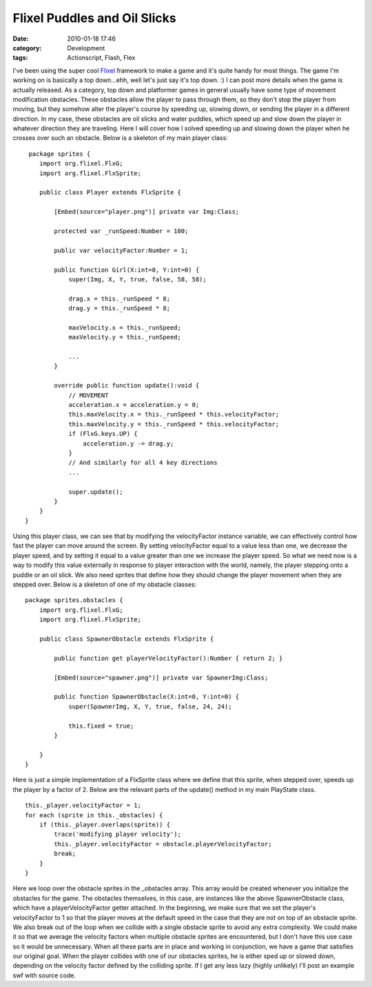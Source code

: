 Flixel Puddles and Oil Slicks
#############################
:date: 2010-01-18 17:46
:category: Development
:tags: Actionscript, Flash, Flex

I've been using the super cool `Flixel`_ framework to make a game and
it's quite handy for most things. The game I'm working on is basically a
top down...ehh, well let's just say it's top down. :) I can post more
details when the game is actually released. As a category, top down and
platformer games in general usually have some type of movement
modification obstacles. These obstacles allow the player to pass through
them, so they don't stop the player from moving, but they somehow alter
the player's course by speeding up, slowing down, or sending the player
in a different direction. In my case, these obstacles are oil slicks and
water puddles, which speed up and slow down the player in whatever
direction they are traveling. Here I will cover how I solved speeding up
and slowing down the player when he crosses over such an obstacle. Below
is a skeleton of my main player class:

::

     package sprites {
        import org.flixel.FlxG;
        import org.flixel.FlxSprite;

        public class Player extends FlxSprite {
            
            [Embed(source="player.png")] private var Img:Class;
            
            protected var _runSpeed:Number = 100;
            
            public var velocityFactor:Number = 1;
            
            public function Girl(X:int=0, Y:int=0) {
                super(Img, X, Y, true, false, 58, 58);
                
                drag.x = this._runSpeed * 8;
                drag.y = this._runSpeed * 8;
                
                maxVelocity.x = this._runSpeed;
                maxVelocity.y = this._runSpeed;
                
                ...
            }
            
            override public function update():void {
                // MOVEMENT
                acceleration.x = acceleration.y = 0;
                this.maxVelocity.x = this._runSpeed * this.velocityFactor;
                this.maxVelocity.y = this._runSpeed * this.velocityFactor;
                if (FlxG.keys.UP) {
                    acceleration.y -= drag.y;
                }
                // And similarly for all 4 key directions
                ...
                
                super.update();
            }
        }
    }

Using this player class, we can see that by modifying the velocityFactor
instance variable, we can effectively control how fast the player can
move around the screen. By setting velocityFactor equal to a value less
than one, we decrease the player speed, and by setting it equal to a
value greater than one we increase the player speed. So what we need now
is a way to modify this value externally in response to player
interaction with the world, namely, the player stepping onto a puddle or
an oil slick. We also need sprites that define how they should change
the player movement when they are stepped over. Below is a skeleton of
one of my obstacle classes:

::

    package sprites.obstacles {
        import org.flixel.FlxG;
        import org.flixel.FlxSprite;
        
        public class SpawnerObstacle extends FlxSprite {
            
            public function get playerVelocityFactor():Number { return 2; }
            
            [Embed(source="spawner.png")] private var SpawnerImg:Class;
            
            public function SpawnerObstacle(X:int=0, Y:int=0) {
                super(SpawnerImg, X, Y, true, false, 24, 24);
                
                this.fixed = true;
            }
            
        }
    }

Here is just a simple implementation of a FlxSprite class where we
define that this sprite, when stepped over, speeds up the player by a
factor of 2. Below are the relevant parts of the update() method in my
main PlayState class.

::

    this._player.velocityFactor = 1;
    for each (sprite in this._obstacles) {
        if (this._player.overlaps(sprite)) {
            trace('modifying player velocity');
            this._player.velocityFactor = obstacle.playerVelocityFactor;
            break;
        }
    }

Here we loop over the obstacle sprites in the \_obstacles array. This
array would be created whenever you initialize the obstacles for the
game. The obstacles themselves, in this case, are instances like the
above SpawnerObstacle class, which have a playerVelocityFactor getter
attached. In the beginning, we make sure that we set the player's
velocityFactor to 1 so that the player moves at the default speed in the
case that they are not on top of an obstacle sprite. We also break out
of the loop when we collide with a single obstacle sprite to avoid any
extra complexity. We could make it so that we average the velocity
factors when multiple obstacle sprites are encountered, but I don't have
this use case so it would be unnecessary. When all these parts are in
place and working in conjunction, we have a game that satisfies our
original goal. When the player collides with one of our obstacles
sprites, he is either sped up or slowed down, depending on the velocity
factor defined by the colliding sprite. If I get any less lazy (highly
unlikely) I'll post an example swf with source code.

.. _Flixel: http://wiki.github.com/AdamAtomic/flixel/
